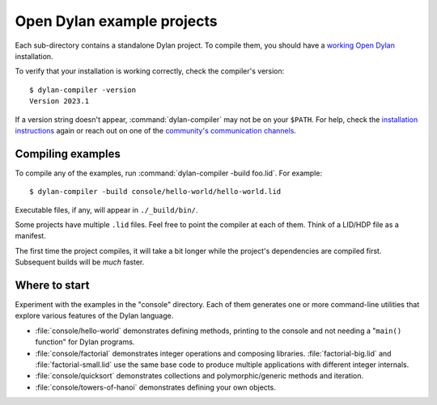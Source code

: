 Open Dylan example projects
===========================

Each sub-directory contains a standalone Dylan project. To compile them, you should have
a `working Open Dylan <https://opendylan.org/download/index.html>`_ installation.

To verify that your installation is working correctly, check the compiler's version::

    $ dylan-compiler -version
    Version 2023.1

If a version string doesn't appear, :command:`dylan-compiler` may not be on
your ``$PATH``. For help, check the `installation instructions
<https://opendylan.org/download/index.html>`_ again or reach out on one of the
`community's communication channels
<https://opendylan.org/community/index.html>`_.


Compiling examples
------------------

To compile any of the examples, run :command:`dylan-compiler -build
foo.lid`. For example::

    $ dylan-compiler -build console/hello-world/hello-world.lid

Executable files, if any, will appear in ``./_build/bin/``.

Some projects have multiple ``.lid`` files. Feel free to point the compiler at
each of them.  Think of a LID/HDP file as a manifest.

The first time the project compiles, it will take a bit longer while the
project's dependencies are compiled first. Subsequent builds will be *much*
faster.


Where to start
--------------

Experiment with the examples in the "console" directory. Each of them generates
one or more command-line utilities that explore various features of the Dylan
language.

- :file:`console/hello-world` demonstrates defining methods, printing to the
  console and not needing a "``main()`` function" for Dylan programs.
- :file:`console/factorial` demonstrates integer operations and composing
  libraries. :file:`factorial-big.lid` and :file:`factorial-small.lid` use the
  same base code to produce multiple applications with different integer
  internals.
- :file:`console/quicksort` demonstrates collections and polymorphic/generic
  methods and iteration.
- :file:`console/towers-of-hanoi` demonstrates defining your own objects.
